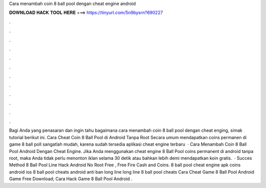 Cara menambah coin 8 ball pool dengan cheat engine android

𝐃𝐎𝐖𝐍𝐋𝐎𝐀𝐃 𝐇𝐀𝐂𝐊 𝐓𝐎𝐎𝐋 𝐇𝐄𝐑𝐄 ===> https://tinyurl.com/5n9bysrn?690227

.

.

.

.

.

.

.

.

.

.

.

.

Bagi Anda yang penasaran dan ingin tahu bagaimana cara menambah coin 8 ball pool dengan cheat enging, simak tutorial berikut ini. Cara Cheat Coin 8 Ball Pool di Android Tanpa Root Secara umum mendapatkan coins permanen di game 8 ball poll sangatlah mudah, karena sudah tersedia aplikasi cheat engine terbaru   · Cara Menambah Coin 8 Ball Pool Android Dengan Cheat Engine. Jika Anda menggunakan cheat engine 8 Ball Pool coins permanent di android tanpa root, maka Anda tidak perlu menonton iklan selama 30 detik atau bahkan lebih demi mendapatkan koin gratis.  · Succes Method  8 Ball Pool Line Hack Android No Root Free , Free Fire Cash and Coins. 8 ball pool cheat engine apk coins android ios 8 ball pool cheats android anti ban long line long line 8 ball pool cheats Cara Cheat Game 8 Ball Pool Android Game Free Download; Cara Hack Game 8 Ball Pool Android .